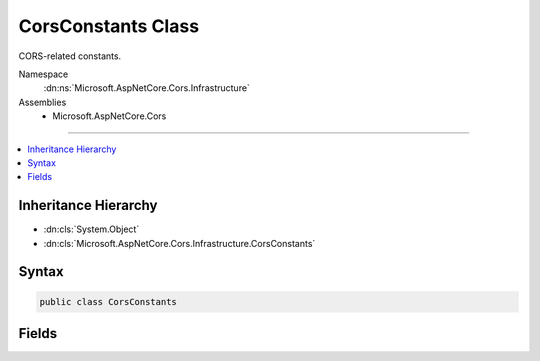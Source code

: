 

CorsConstants Class
===================






CORS-related constants.


Namespace
    :dn:ns:`Microsoft.AspNetCore.Cors.Infrastructure`
Assemblies
    * Microsoft.AspNetCore.Cors

----

.. contents::
   :local:



Inheritance Hierarchy
---------------------


* :dn:cls:`System.Object`
* :dn:cls:`Microsoft.AspNetCore.Cors.Infrastructure.CorsConstants`








Syntax
------

.. code-block:: csharp

    public class CorsConstants








.. dn:class:: Microsoft.AspNetCore.Cors.Infrastructure.CorsConstants
    :hidden:

.. dn:class:: Microsoft.AspNetCore.Cors.Infrastructure.CorsConstants

Fields
------

.. dn:class:: Microsoft.AspNetCore.Cors.Infrastructure.CorsConstants
    :noindex:
    :hidden:

    
    .. dn:field:: Microsoft.AspNetCore.Cors.Infrastructure.CorsConstants.AccessControlAllowCredentials
    
        
    
        
        The Access-Control-Allow-Credentials response header.
    
        
        :rtype: System.String
    
        
        .. code-block:: csharp
    
            public static readonly string AccessControlAllowCredentials
    
    .. dn:field:: Microsoft.AspNetCore.Cors.Infrastructure.CorsConstants.AccessControlAllowHeaders
    
        
    
        
        The Access-Control-Allow-Headers response header.
    
        
        :rtype: System.String
    
        
        .. code-block:: csharp
    
            public static readonly string AccessControlAllowHeaders
    
    .. dn:field:: Microsoft.AspNetCore.Cors.Infrastructure.CorsConstants.AccessControlAllowMethods
    
        
    
        
        The Access-Control-Allow-Methods response header.
    
        
        :rtype: System.String
    
        
        .. code-block:: csharp
    
            public static readonly string AccessControlAllowMethods
    
    .. dn:field:: Microsoft.AspNetCore.Cors.Infrastructure.CorsConstants.AccessControlAllowOrigin
    
        
    
        
        The Access-Control-Allow-Origin response header.
    
        
        :rtype: System.String
    
        
        .. code-block:: csharp
    
            public static readonly string AccessControlAllowOrigin
    
    .. dn:field:: Microsoft.AspNetCore.Cors.Infrastructure.CorsConstants.AccessControlExposeHeaders
    
        
    
        
        The Access-Control-Expose-Headers response header.
    
        
        :rtype: System.String
    
        
        .. code-block:: csharp
    
            public static readonly string AccessControlExposeHeaders
    
    .. dn:field:: Microsoft.AspNetCore.Cors.Infrastructure.CorsConstants.AccessControlMaxAge
    
        
    
        
        The Access-Control-Max-Age response header.
    
        
        :rtype: System.String
    
        
        .. code-block:: csharp
    
            public static readonly string AccessControlMaxAge
    
    .. dn:field:: Microsoft.AspNetCore.Cors.Infrastructure.CorsConstants.AccessControlRequestHeaders
    
        
    
        
        The Access-Control-Request-Headers request header.
    
        
        :rtype: System.String
    
        
        .. code-block:: csharp
    
            public static readonly string AccessControlRequestHeaders
    
    .. dn:field:: Microsoft.AspNetCore.Cors.Infrastructure.CorsConstants.AccessControlRequestMethod
    
        
    
        
        The Access-Control-Request-Method request header.
    
        
        :rtype: System.String
    
        
        .. code-block:: csharp
    
            public static readonly string AccessControlRequestMethod
    
    .. dn:field:: Microsoft.AspNetCore.Cors.Infrastructure.CorsConstants.AnyOrigin
    
        
    
        
        The value for the Access-Control-Allow-Origin response header to allow all origins.
    
        
        :rtype: System.String
    
        
        .. code-block:: csharp
    
            public static readonly string AnyOrigin
    
    .. dn:field:: Microsoft.AspNetCore.Cors.Infrastructure.CorsConstants.Origin
    
        
    
        
        The Origin request header.
    
        
        :rtype: System.String
    
        
        .. code-block:: csharp
    
            public static readonly string Origin
    
    .. dn:field:: Microsoft.AspNetCore.Cors.Infrastructure.CorsConstants.PreflightHttpMethod
    
        
    
        
        The HTTP method for the CORS preflight request.
    
        
        :rtype: System.String
    
        
        .. code-block:: csharp
    
            public static readonly string PreflightHttpMethod
    

